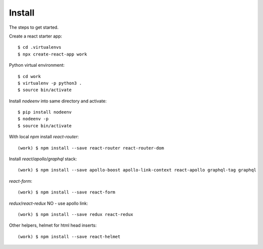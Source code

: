 Install
=======

The steps to get started.

Create a react starter app::

  $ cd .virtualenvs
  $ npx create-react-app work

Python virtual environment::

  $ cd work
  $ virtualenv -p python3 .
  $ source bin/activate

Install `nodeenv` into same directory and activate::

  $ pip install nodeenv
  $ nodeenv -p
  $ source bin/activate

With local `npm` install `react-router`::

  (work) $ npm install --save react-router react-router-dom

Install `react`/`apollo`/`graphql` stack::

  (work) $ npm install --save apollo-boost apollo-link-context react-apollo graphql-tag graphql

`react-form`::

  (work) $ npm install --save react-form

`redux`/`react-redux` NO - use apollo link::

  (work) $ npm install --save redux react-redux

Other helpers, helmet for html head inserts::

  (work) $ npm install --save react-helmet


